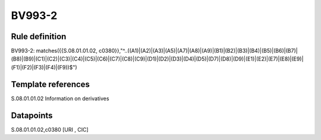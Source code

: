 =======
BV993-2
=======

Rule definition
---------------

BV993-2: matches({{S.08.01.01.02, c0380}},"^..((A1)|(A2)|(A3)|(A5)|(A7)|(A8)|(A9)|(B1)|(B2)|(B3)|(B4)|(B5)|(B6)|(B7)|(B8)|(B9)|(C1)|(C2)|(C3)|(C4)|(C5)|(C6)|(C7)|(C8)|(C9)|(D1)|(D2)|(D3)|(D4)|(D5)|(D7)|(D8)|(D9)|(E1)|(E2)|(E7)|(E8)|(E9)|(F1)|(F2)|(F3)|(F4)|(F9))$")


Template references
-------------------

S.08.01.01.02 Information on derivatives


Datapoints
----------

S.08.01.01.02,c0380 [URI , CIC]



